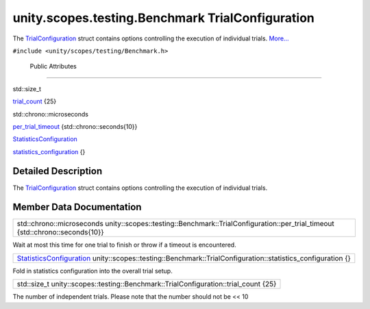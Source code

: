 .. _sdk_unity_scopes_testing_benchmark_trialconfiguration:
unity.scopes.testing.Benchmark TrialConfiguration
=================================================

The
`TrialConfiguration </sdk/scopes/cpp/unity.scopes.testing/Benchmark.TrialConfiguration/>`_ 
struct contains options controlling the execution of individual trials.
`More... </sdk/scopes/cpp/unity.scopes.testing/Benchmark.TrialConfiguration/#details>`_ 

``#include <unity/scopes/testing/Benchmark.h>``

        Public Attributes
-------------------------

std::size\_t 

`trial\_count </sdk/scopes/cpp/unity.scopes.testing/Benchmark.TrialConfiguration/#ae3113a9aff03633e590788fec58afedf>`_ 
{25}

 

std::chrono::microseconds 

`per\_trial\_timeout </sdk/scopes/cpp/unity.scopes.testing/Benchmark.TrialConfiguration/#a41de1d88174a2de335649461af175c80>`_ 
{std::chrono::seconds{10}}

 

`StatisticsConfiguration </sdk/scopes/cpp/unity.scopes.testing/Benchmark.StatisticsConfiguration/>`_  

`statistics\_configuration </sdk/scopes/cpp/unity.scopes.testing/Benchmark.TrialConfiguration/#acea63d9b0755526494257de988ae4222>`_ 
{}

 

Detailed Description
--------------------

The
`TrialConfiguration </sdk/scopes/cpp/unity.scopes.testing/Benchmark.TrialConfiguration/>`_ 
struct contains options controlling the execution of individual trials.

Member Data Documentation
-------------------------

+-----------------------------------------------------------------------------------------------------------------------------------+
| std::chrono::microseconds unity::scopes::testing::Benchmark::TrialConfiguration::per\_trial\_timeout {std::chrono::seconds{10}}   |
+-----------------------------------------------------------------------------------------------------------------------------------+

Wait at most this time for one trial to finish or throw if a timeout is
encountered.

+---------------------------------------------------------------------------------------------------------------------------------------------------------------------------------------------+
| `StatisticsConfiguration </sdk/scopes/cpp/unity.scopes.testing/Benchmark.StatisticsConfiguration/>`_  unity::scopes::testing::Benchmark::TrialConfiguration::statistics\_configuration {}   |
+---------------------------------------------------------------------------------------------------------------------------------------------------------------------------------------------+

Fold in statistics configuration into the overall trial setup.

+-----------------------------------------------------------------------------------------+
| std::size\_t unity::scopes::testing::Benchmark::TrialConfiguration::trial\_count {25}   |
+-----------------------------------------------------------------------------------------+

The number of independent trials. Please note that the number should not
be << 10


